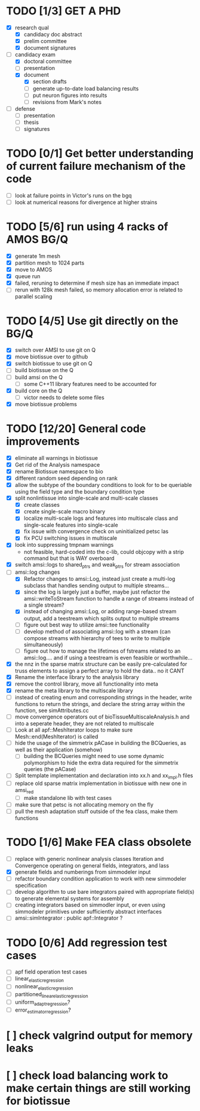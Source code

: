 * TODO [1/3] GET A PHD
  - [X] research qual
    - [X] candidacy doc abstract
    - [X] prelim committee
    - [X] document signatures
  - [-] candidacy exam
    - [X] doctoral committee
    - [ ] presentation
    - [X] document
     - [X] section drafts
     - [ ] generate up-to-date load balancing results
     - [ ] put neuron figures into results
     - [ ] revisions from Mark's notes
  - [ ] defense
    - [ ] presentation
    - [ ] thesis
    - [ ] signatures
* TODO [0/1] Get better understanding of current failure mechanism of the code
  - [ ] look at failure points in Victor's runs on the bgq
  - [ ] look at numerical reasons for divergence at higher strains
* TODO [5/6] run using 4 racks of AMOS BG/Q
  - [X] generate 1m mesh
  - [X] partition mesh to 1024 parts
  - [X] move to AMOS
  - [X] queue run
  - [X] failed, reruning to determine if mesh size has an immediate impact
  - [ ] rerun with 128k mesh failed, so memory allocation error is related to parallel scaling
* TODO [4/5] Use git directly on the BG/Q
  - [X] switch over AMSI to use git on Q
  - [X] move biotissue over to github
  - [X] switch biotissue to use git on Q
  - [ ] build biotissue on the Q
  - [ ] build amsi on the Q
    - [ ] some C++11 library features need to be accounted for
  - [X] build core on the Q
    - [ ] victor needs to delete some files
  - [X] move biotissue problems
* TODO [12/20] General code improvements
  - [X] eliminate all warnings in biotissue
  - [X] Get rid of the Analysis namespace
  - [X] rename Biotissue namespace to bio
  - [X] different random seed depending on rank
  - [X] allow the subtype of the boundary conditions to look for to be queriable using the field type and the boundary condition type
  - [X] split nonlintissue into single-scale and multi-scale classes
    - [X] create classes
    - [X] create single-scale macro binary
    - [X] localize multi-scale logs and features into multiscale class and single-scale features into single-scale
    - [X] fix issue with convergence check on uninitialized petsc las
    - [X] fix PCU switching issues in multiscale
  - [X] look into suppressing tmpnam warnings
    - not feasible, hard-coded into the c-lib, could objcopy with a strip command but that is WAY overboard
  - [X] switch amsi::logs to  shared_ptrs and weak_ptrs for stream association
  - [-] amsi::log changes
    - [X] Refactor changes to amsi::Log, instead just create a multi-log subclass that handles sending output to multiple streams...
    - [X] since the log is largely just a buffer, maybe just refactor the amsi::writeToStream function to handle a range  of streams instead of a single stream?
    - [X] instead of changing amsi::Log, or adding range-based stream output, add a teestream which splits output to multiple streams
    - [ ] figure out best way to utilize amsi::tee functionality
    - [ ] develop method of associating amsi::log with a stream (can compose streams with hierarchy of tees to write to multiple simultaneously)
    - [ ] figure out how to manage the lifetimes of fstreams related to an amsi::log.... and if using a teestream is even feasible or worthwhile...
  - [X] the nnz in the sparse matrix structure can be easily pre-calculated for truss elements to assign a perfect array to hold the data.. no it CANT
  - [X] Rename the interface library to the analysis library
  - [X] remove the control library, move all functionality into meta
  - [X] rename the meta library to the multiscale library
  - [ ] instead of creating enum and corresponding strings in the header, write functions to return the strings, and declare the string array within the function, see simAttributes.cc
  - [ ] move convergence operators out of bioTissueMultiscaleAnalysis.h and into a seperate header, they are not related to multiscale
  - [ ] Look at all apf::MeshIterator loops to make sure Mesh::end(MeshIterator) is called
  - [ ] hide the usage of the simmetrix pACase in building the BCQueries, as well as their application (somehow)
    - [ ] building the BCQueries might need to use some dynamic polymorphism to hide the extra data required for the simmetrix queries (the pACase)
  - [ ] Split template implementation and declaration into xx.h and xx_impl.h files
  - [ ] replace old sparse matrix implementation in biotissue with new one in amsi_red
   - [ ] make standalone lib with test cases
  - [ ] make sure that petsc is not allocating memory on the fly
  - [ ] pull the mesh adaptation stuff outside of the fea class, make them functions
* TODO [1/6] Make FEA class obsolete
  * [ ] replace with generic nonlinear analysis classes Iteration and Convergence operating on general fields, integrators, and lass
  * [X] generate fields and numberings from simmodeler input
  * [ ] refactor boundary condition application to work with new simmodeler specification
  * [ ] develop algorithm to use bare integrators paired with appropriate field(s) to generate elemental systems for assembly
  * [ ] creating integrators based on simmodler input, or even using simmodeler primitives under sufficiently abstract interfaces
  * [ ] amsi::simIntegrator : public apf::Integrator ?
* TODO [0/6] Add regression test cases
  - [ ] apf field operation test cases
  - [ ] linear_elastic_regression
  - [ ] nonlinear_elastic_regression
  - [ ] partitioned_linear_elastic_regression
  - [ ] uniform_adapt_regression?
  - [ ] error_estimator_regression?
* [ ] check valgrind output for memory leaks
* [ ] check load balancing work to make certain things are still working for biotissue

